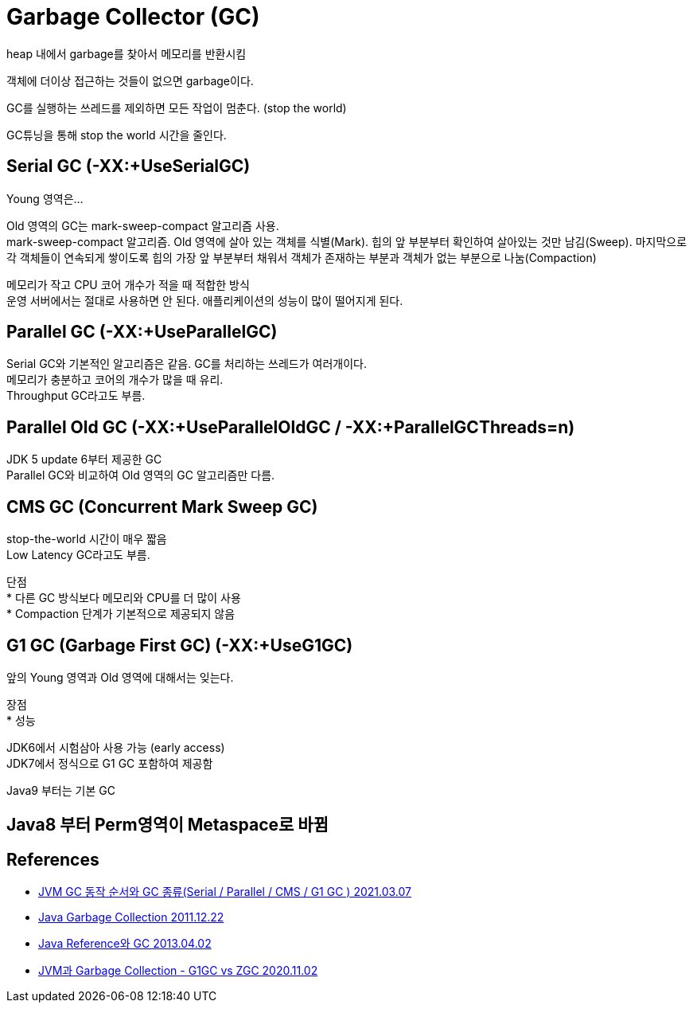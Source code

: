 :hardbreaks:
= Garbage Collector (GC)

heap 내에서 garbage를 찾아서 메모리를 반환시킴

객체에 더이상 접근하는 것들이 없으면 garbage이다.

GC를 실행하는 쓰레드를 제외하면 모든 작업이 멈춘다. (stop the world)

GC튜닝을 통해 stop the world 시간을 줄인다.

== Serial GC (-XX:+UseSerialGC)

Young 영역은...

Old 영역의 GC는 mark-sweep-compact 알고리즘 사용.
mark-sweep-compact 알고리즘. Old 영역에 살아 있는 객체를 식별(Mark). 힙의 앞 부분부터 확인하여 살아있는 것만 남김(Sweep). 마지막으로 각 객체들이 연속되게 쌓이도록 힙의 가장 앞 부분부터 채워서 객체가 존재하는 부분과 객체가 없는 부분으로 나눔(Compaction)

메모리가 작고 CPU 코어 개수가 적을 때 적합한 방식
운영 서버에서는 절대로 사용하면 안 된다. 애플리케이션의 성능이 많이 떨어지게 된다.

== Parallel GC (-XX:+UseParallelGC)

Serial GC와 기본적인 알고리즘은 같음. GC를 처리하는 쓰레드가 여러개이다.
메모리가 충분하고 코어의 개수가 많을 때 유리.
Throughput GC라고도 부름.


== Parallel Old GC (-XX:+UseParallelOldGC / -XX:+ParallelGCThreads=n)
JDK 5 update 6부터 제공한 GC
Parallel GC와 비교하여 Old 영역의 GC 알고리즘만 다름.

== CMS GC (Concurrent Mark Sweep GC)

stop-the-world 시간이 매우 짧음
Low Latency GC라고도 부름.

단점
* 다른 GC 방식보다 메모리와 CPU를 더 많이 사용
* Compaction 단계가 기본적으로 제공되지 않음


== G1 GC (Garbage First GC) (-XX:+UseG1GC)
앞의 Young 영역과 Old 영역에 대해서는 잊는다.

장점
* 성능

JDK6에서 시험삼아 사용 가능 (early access)
JDK7에서 정식으로 G1 GC 포함하여 제공함

Java9 부터는 기본 GC



== Java8 부터 Perm영역이 Metaspace로 바뀜



== References
* https://memostack.tistory.com/229[JVM GC 동작 순서와 GC 종류(Serial / Parallel / CMS / G1 GC ) 2021.03.07]
* https://d2.naver.com/helloworld/1329[Java Garbage Collection 2011.12.22]
* https://d2.naver.com/helloworld/329631[Java Reference와 GC 2013.04.02]
* https://huisam.tistory.com/entry/jvmgc[JVM과 Garbage Collection - G1GC vs ZGC 2020.11.02]
